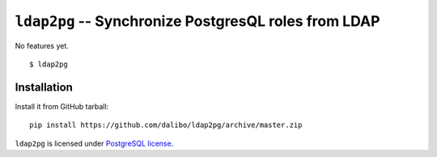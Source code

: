 =======================================================
 ``ldap2pg`` -- Synchronize PostgresQL roles from LDAP
=======================================================

| |Codecov|

No features yet.

::

    $ ldap2pg


Installation
============

Install it from GitHub tarball::

    pip install https://github.com/dalibo/ldap2pg/archive/master.zip


``ldap2pg`` is licensed under `PostgreSQL license
<https://opensource.org/licenses/postgresql>`_.

.. |Codecov| image:: https://codecov.io/gh/dalibo/ldap2pg/branch/master/graph/badge.svg
  :target: https://codecov.io/gh/dalibo/ldap2pg
